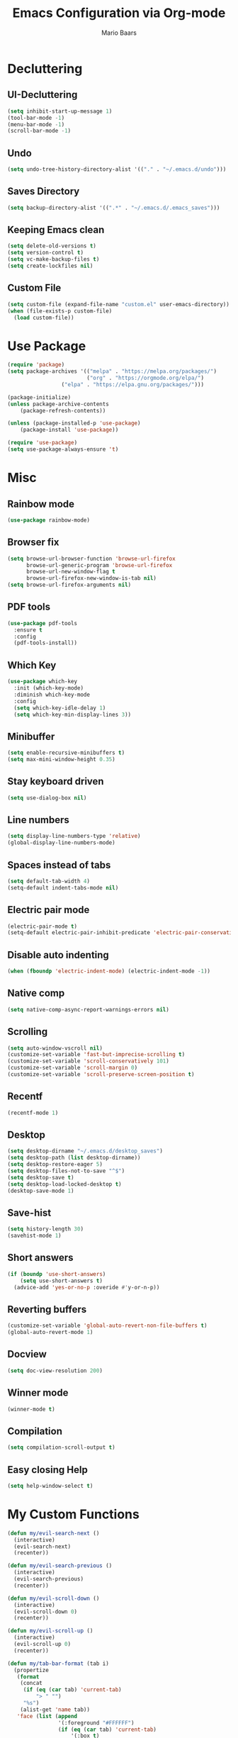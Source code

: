 #+TITLE: Emacs Configuration via Org-mode
#+AUTHOR: Mario Baars
#+PROPERTY: header-args :tangle "~/.emacs.d/init.el"
#+STARTUP: overview

* Decluttering
** UI-Decluttering
#+begin_src emacs-lisp 
(setq inhibit-start-up-message 1)
(tool-bar-mode -1)
(menu-bar-mode -1)
(scroll-bar-mode -1)
#+end_src

** Undo
#+begin_src emacs-lisp  
(setq undo-tree-history-directory-alist '(("." . "~/.emacs.d/undo")))
#+end_src

** Saves Directory
#+begin_src emacs-lisp  
(setq backup-directory-alist '((".*" . "~/.emacs.d/.emacs_saves")))
#+end_src

** Keeping Emacs clean
#+begin_src emacs-lisp  
  (setq delete-old-versions t)
  (setq version-control t)
  (setq vc-make-backup-files t)
  (setq create-lockfiles nil)
#+end_src

** Custom File
#+begin_src emacs-lisp  
(setq custom-file (expand-file-name "custom.el" user-emacs-directory))
(when (file-exists-p custom-file)
  (load custom-file))
#+end_src

* Use Package
#+begin_src emacs-lisp 
(require 'package)
(setq package-archives '(("melpa" . "https://melpa.org/packages/")
                         ("org" . "https://orgmode.org/elpa/")
			     ("elpa" . "https://elpa.gnu.org/packages/")))

(package-initialize)
(unless package-archive-contents
    (package-refresh-contents))

(unless (package-installed-p 'use-package)
    (package-install 'use-package))

(require 'use-package)
(setq use-package-always-ensure 't)
#+end_src

* Misc
** Rainbow mode
#+begin_src emacs-lisp 
(use-package rainbow-mode)
#+end_src

** Browser fix
#+begin_src emacs-lisp 
  (setq browse-url-browser-function 'browse-url-firefox
        browse-url-generic-program 'browse-url-firefox
        browse-url-new-window-flag t 
        browse-url-firefox-new-window-is-tab nil)
  (setq browse-url-firefox-arguments nil)
#+end_src

** PDF tools
#+begin_src emacs-lisp 
  (use-package pdf-tools
    :ensure t
    :config 
    (pdf-tools-install))
#+end_src

** Which Key
#+begin_src emacs-lisp  
  (use-package which-key
    :init (which-key-mode)
    :diminish which-key-mode
    :config
    (setq which-key-idle-delay 1)
    (setq which-key-min-display-lines 3))
#+end_src

** Minibuffer
#+begin_src emacs-lisp 
  (setq enable-recursive-minibuffers t)
  (setq max-mini-window-height 0.35)

  #+end_src

** Stay keyboard driven
#+begin_src emacs-lisp 
(setq use-dialog-box nil)
#+end_src

** Line numbers
#+begin_src emacs-lisp  
  (setq display-line-numbers-type 'relative) 
  (global-display-line-numbers-mode) 
#+end_src

** Spaces instead of tabs
#+begin_src emacs-lisp  
  (setq default-tab-width 4)
  (setq-default indent-tabs-mode nil)
#+end_src

** Electric pair mode
#+begin_src emacs-lisp  
(electric-pair-mode t)
(setq-default electric-pair-inhibit-predicate 'electric-pair-conservative-inhibit)
#+end_src

** Disable auto indenting
#+begin_src emacs-lisp 
(when (fboundp 'electric-indent-mode) (electric-indent-mode -1))
#+end_src

** Native comp
#+begin_src emacs-lisp 
  (setq native-comp-async-report-warnings-errors nil)
#+end_src

** Scrolling
#+begin_src emacs-lisp  
(setq auto-window-vscroll nil)
(customize-set-variable 'fast-but-imprecise-scrolling t)
(customize-set-variable 'scroll-conservatively 101)
(customize-set-variable 'scroll-margin 0)
(customize-set-variable 'scroll-preserve-screen-position t)
#+end_src

** Recentf
#+begin_src emacs-lisp 
  (recentf-mode 1)
#+end_src

** Desktop
#+begin_src emacs-lisp 
  (setq desktop-dirname "~/.emacs.d/desktop_saves")
  (setq desktop-path (list desktop-dirname))
  (setq desktop-restore-eager 5)
  (setq desktop-files-not-to-save "^$")
  (setq desktop-save t)
  (setq desktop-load-locked-desktop t)
  (desktop-save-mode 1)
#+end_src

** Save-hist
#+begin_src emacs-lisp 
  (setq history-length 30)
  (savehist-mode 1)
#+end_src

** Short answers
#+begin_src emacs-lisp  
(if (boundp 'use-short-answers)
    (setq use-short-answers t)
  (advice-add 'yes-or-no-p :overide #'y-or-n-p))
#+end_src

** Reverting buffers
#+begin_src emacs-lisp  
(customize-set-variable 'global-auto-revert-non-file-buffers t)
(global-auto-revert-mode 1)
#+end_src

** Docview
#+begin_src emacs-lisp  
(setq doc-view-resolution 200) 
#+end_src

** Winner mode
#+begin_src emacs-lisp 
(winner-mode t)
#+end_src

** Compilation
#+begin_src emacs-lisp 
(setq compilation-scroll-output t)
#+end_src

** Easy closing *Help*
#+begin_src emacs-lisp 
  (setq help-window-select t)
#+end_src

* My Custom Functions
#+begin_src emacs-lisp 
  (defun my/evil-search-next ()
    (interactive)  
    (evil-search-next)
    (recenter))

  (defun my/evil-search-previous ()
    (interactive)  
    (evil-search-previous)
    (recenter))

  (defun my/evil-scroll-down ()
    (interactive)
    (evil-scroll-down 0)
    (recenter))

  (defun my/evil-scroll-up ()
    (interactive)
    (evil-scroll-up 0)
    (recenter))

  (defun my/tab-bar-format (tab i)
    (propertize
     (format
      (concat
       (if (eq (car tab) 'current-tab)
           "> " "")
       "%s")
      (alist-get 'name tab))
     'face (list (append
                  '(:foreground "#FFFFFF")
                  (if (eq (car tab) 'current-tab)
                      '(:box t)
                    '())))))

  (defun my/tab-bar-tab-name-project-formatter (project-path-string)
    (nth (- (length (s-split "/" project-path-string)) 2) (s-split "/" project-path-string)))

  (defun my/tab-bar-tab-name-function ()
    (let ((project (project-current)))
      (if project
          (my/tab-bar-tab-name-project-formatter (project-root project))
        (tab-bar-tab-name-current))))
#+end_src

* Key bindings
** Random Keybindings
#+begin_src emacs-lisp 
  (global-set-key (kbd "M-ä") 'hippie-expand)
  (global-set-key (kbd "C-x c") 'compile)
  (global-set-key (kbd "C-x C-b") 'ibuffer)
  (global-set-key (kbd "C-x 4 RET") 'vterm-other-window)
  (global-set-key (kbd "C-M-ä") 'completion-at-point)
  (global-set-key (kbd "s-<return>") 'multi-vterm)
  (global-set-key (kbd "M-v") #'my/evil-scroll-up)
#+end_src

** Change Evil keybindings
#+begin_src emacs-lisp 
  (define-key evil-normal-state-map (kbd "n") #'my/evil-search-next)
  (define-key evil-normal-state-map (kbd "N") #'my/evil-search-previous)
  (define-key evil-motion-state-map (kbd "C-d") #'my/evil-scroll-down)
#+end_src

** Enable keybindings
#+begin_src emacs-lisp 
(put 'narrow-to-region 'disabled nil)
#+end_src

** No accidental quiting
#+begin_src emacs-lisp 
(global-unset-key "\C-x\C-c")
#+end_src

* Tab bar
#+begin_src emacs-lisp 
  (setq tab-bar-new-tab-choice "*scratch*")
  (setq tab-bar-close-button-show nil
        tab-bar-new-button-show nil)
  (set-face-attribute 'tab-bar-tab t :inherit 'doom-modeline-panel :foreground nil :background nil)
  (setq tab-bar-tab-name-format-function #'my/tab-bar-format)
  (setq tab-bar-tab-name-function #'my/tab-bar-tab-name-function)
  (tab-bar-mode 1)
#+end_src

* Evil Mode
#+begin_src emacs-lisp  
  (use-package evil
      :ensure t
      :init
      (setq evil-want-keybinding nil)
      :config
      (evil-mode t))

  (use-package evil-collection
      :after evil
      :ensure t
      :config
      (evil-collection-init))

  (setq evil-want-minibuffer t)
#+end_src

** Undo-Tree
Evil mode needs undo-tree for undo capability
#+begin_src emacs-lisp 
  (use-package undo-tree
    :ensure t
    :after evil
    :diminish
    :config
    (evil-set-undo-system 'undo-tree)
    (global-undo-tree-mode 1))
  (setq undo-tree-enable-undo-in-region 1)
  (setq evil-want-fine-undo t)
#+end_src

* Extending Path
#+begin_src emacs-lisp  
(setq exec-path (append exec-path '("/home/mario/.local/bin")))
#+end_src

* Appearance
** Font
#+begin_src emacs-lisp  
  (defvar default-font-size 170)

  (defun set-font-faces()
    (set-face-attribute 'default nil :font "Iosevka Nerd Font Mono" :weight 'light :height default-font-size)
    (set-face-attribute 'fixed-pitch nil :font "Iosevka Nerd Font Mono" :weight 'light :height default-font-size)
    (set-face-attribute 'variable-pitch nil :font "Noto Sans" :weight 'normal :height default-font-size))

  (if (daemonp)
      (add-hook 'after-make-frame-functions
		(lambda (frame)
		  (setq doom-modeline-icon t)
		  (with-selected-frame frame
		    (set-font-faces))))
    (set-font-faces))
#+end_src

** Theme
#+begin_src emacs-lisp  
  (use-package doom-themes)
  (load-theme 'doom-one)
#+end_src

** Modeline
#+begin_src emacs-lisp  
  (use-package doom-modeline
  :custom ((doom-modeline-height 8)))

  (add-hook 'after-init-hook 'doom-modeline-mode)

  ;; doom-modeline configuration
  (customize-set-variable 'doom-modeline-height 8)
  (customize-set-variable 'doom-modeline-bar-width 6)
  (customize-set-variable 'doom-modeline-minor-modes nil)
  (customize-set-variable 'doom-modeline-buffer-file-name-style 'truncate-except-project)

  (use-package all-the-icons)

  (setq display-time-day-and-date t)
  (display-time-mode 1)
  (setq display-time-24hr-format t)
#+end_src

* Completion
** Semantic mode
#+begin_src emacs-lisp 
(semantic-mode)
#+end_src

** Counsel
#+begin_src emacs-lisp 
  (use-package counsel
    :ensure t
    :custom
    (counsel-linux-app-format-function #'counsel-linux-app-format-function-command-only))
#+end_src

** Consult
#+begin_src emacs-lisp 
  (use-package consult
    :bind
    (;; M-s bindings (search-map)
     ("M-s d" . consult-find)
     ("M-s D" . consult-locate)
     ("M-s g" . consult-grep)
     ("M-s G" . consult-git-grep)
     ("M-s r" . consult-ripgrep)
     ("M-s l" . consult-line)
     ("M-s L" . consult-line-multi)
     ("M-s m" . consult-multi-occur)
     ("M-s k" . consult-keep-lines)
     ("M-s u" . consult-focus-lines)))
#+end_src
   
** Hippie-expand
#+begin_src emacs-lisp 
  (use-package hippie-exp
    :bind ([remap dabbrev-expand] . hippie-expand)
    :commands (hippie-expand)
    :config
    (setq hippie-expand-try-functions-list
          '(try-expand-dabbrev
            try-expand-dabbrev-all-buffers
            try-expand-dabbrev-from-kill
            try-expand-whole-kill
            try-complete-lisp-symbol-partially
            try-complete-lisp-symbol
            try-complete-file-name-partially
            try-complete-file-name
            try-expand-all-abbrevs
            try-expand-list
            try-expand-line)))
#+end_src

** Corfu
#+begin_src emacs-lisp 
  (use-package corfu
    ;; Optional customizations
    :custom
    (corfu-cycle t)                  ; Allows cycling through candidates
    (corfu-auto t)                   ; Enable auto completion
    (corfu-auto-prefix 2)            ; Enable auto completion
    (corfu-auto-delay 0.0)           ; Enable auto completion
    (corfu-quit-at-boundary 'separator)
    (corfu-echo-documentation 0.25)   ; Enable auto completion
    (corfu-preview-current 'insert)   ; Do not preview current candidate
    (corfu-preselect-first nil)

    ;; Optionally use TAB for cycling, default is `corfu-complete'.
    :bind (:map corfu-map
                ("M-SPC" . corfu-insert-separator)
                ("TAB"     . corfu-next)
                ([tab]     . corfu-next)
                ("S-TAB"   . corfu-previous)
                ([backtab] . corfu-previous)
                ("S-<return>" . corfu-insert)
                ("RET"     . nil) ;; leave my enter alone!
                )

    :init
    (global-corfu-mode)
    (corfu-history-mode)
    :config
    (add-hook 'eshell-mode-hook
              (lambda () (setq-local corfu-quit-at-boundary t
                                     corfu-quit-no-match t
                                     corfu-auto nil)
                (corfu-mode))))
#+end_src

** Vertico 
#+begin_src emacs-lisp 
  (use-package vertico
    :ensure t
    :init
    (vertico-mode)
    (setq vertico-cycle t))

  (use-package savehist
    :ensure t
    :init
    (savehist-mode))
#+end_src

** Orderless
#+begin_src emacs-lisp 
  (use-package orderless
    :init
    (setq completion-styles '(orderless flex basic)
          completion-category-defaults nil
          completion-category-overrides '((file (styles partial-completion)))))
#+end_src

** Marginalia
#+begin_src emacs-lisp 
  (use-package marginalia
    :ensure t
    :custom 
    (marginalia-annotators '(marginalia-annotators-heavy marginalia-annotators-light nil))
    :config
    (marginalia-mode))
#+end_src

** Completion Style
#+begin_src emacs-lisp 
(setq completion-styles '(orderless))
#+end_src

* Embark
#+begin_src emacs-lisp 
  (use-package embark
    :ensure t
    :bind
    (("s-." . embark-act)         ;; pick some comfortable binding
     ("s-;" . embark-dwim)        ;; good alternative: M-.
     ("C-h B" . embark-bindings)) ;; alternative for `describe-bindings'
    :init
    (setq prefix-help-command #'embark-prefix-help-command)
    :config
    (add-to-list 'display-buffer-alist
                 '("\\`\\*Embark Collect \\(Live\\|Completions\\)\\*"
                   nil
                   (window-parameters (mode-line-format . none)))))

  (use-package embark-consult
    :ensure t
    :after (embark consult)
    :demand t 
    :hook
    (embark-collect-mode . consult-preview-at-point-mode))
#+end_src

* Dired
#+begin_src emacs-lisp 
  (use-package diredfl :ensure t
    :config
    (add-hook 'dired-mode-hook 'diredfl-mode))

  (setq dired-listing-switches "-alh1vGB --group-directories-first")

  (use-package all-the-icons-dired
    :hook (dired-mode . all-the-icons-dired-mode))

  ;; Dired plus
  (add-to-list 'load-path "~/.emacs.d/dired+.el")
#+end_src

* Org mode
** Basic Org mode setup
#+begin_src emacs-lisp  
  (use-package org
    :hook (org-mode . org-mode-setup)
    :config
    (setq org-agenda-files '("~/org/Notes.org")))

  (setq org-agenda-sorting-strategy '((agenda habit-down time-up ts-up
                                              priority-down category-keep)
                                      (todo priority-down category-keep)
                                      (tags priority-down category-keep)
                                      (search category-keep)))
  (defun org-mode-setup ()
    (org-indent-mode)
    (visual-line-mode 1))

  (define-skeleton org-skeleton
    "Header info for a emacs-org file."
    "#+TITLE:" str " \n"
    "#+AUTHOR: Mario Baars\n")

  (global-set-key (kbd "C-c o s") 'org-skeleton)

  (use-package org-bullets
    :after org
    :hook (org-mode . org-bullets-mode))

  (with-eval-after-load 'org
    (require 'org-tempo)
    ;; Structure templates
    (add-to-list 'org-structure-template-alist '("el" . "src emacs-lisp "))
    (add-to-list 'org-structure-template-alist '("sh" . "src shell"))
    (add-to-list 'org-structure-template-alist '("py" . "src python"))
    (add-to-list 'org-structure-template-alist '("c++" . "src C++"))
    ;; Org babel load languages
    (org-babel-do-load-languages 
     'org-babel-load-languages '((python . t) 
                                 (C . t)
                                 (shell . t))))

  (require 'ox-latex)
  (add-to-list 'org-latex-packages-alist '("" "minted"))
  (setq org-latex-listings 'minted)

  (setq org-latex-pdf-process
        '("pdflatex -shell-escape -interaction nonstopmode -output-directory %o %f"
          "pdflatex -shell-escape -interaction nonstopmode -output-directory %o %f"
          "pdflatex -shell-escape -interaction nonstopmode -output-directory %o %f"))

  (setq org-default-notes-file (concat org-directory "/Notes.org"))

  (setq org-capture-templates
        '(("c" "Code" entry (file+headline "" "Code")
           "* TODO %?\n  %u\n  %a")
          ("t" "Task" entry (file+headline "" "Tasks")
           "* TODO %?\n  %u\n  %a")))
#+end_src

** Org Roam
#+begin_src emacs-lisp 
  (use-package org-roam
    :ensure t
    :init
    (setq org-roam-v2-ack t)
    :custom
    (org-roam-directory "~/RoamNotes")
    (org-roam-completion-everywhere t)
    :bind (("C-c n l" . org-roam-buffer-toggle)
           ("C-c n f" . org-roam-node-find)
           ("C-c n i" . org-roam-node-insert)
           :map org-mode-map
           ("C-M-i"    . completion-at-point))
    :config
    (org-roam-setup))

  (use-package websocket
    :after org-roam)

  (use-package org-roam-ui
    :after org-roam 
    ;; or :after org
    ;; normally we'd recommend hooking orui after org-roam, but since org-roam does not have
    ;; a hookable mode anymore, you're advised to pick something yourself
    ;; if you don't care about startup time, use
    ;; :hook (after-init . org-roam-ui-mode)
    :config
    (setq org-roam-ui-sync-theme t
          org-roam-ui-follow t
          org-roam-ui-update-on-save t
          org-roam-ui-open-on-start t))
#+end_src

* Vterm
#+begin_src emacs-lisp 
(use-package vterm)
(use-package multi-vterm)
#+end_src

* Tramp
#+begin_src emacs-lisp 
(require 'tramp)
(setq tramp-default-method "ssh")
#+end_src

* Fuzzyfinder
#+begin_src emacs-lisp 
  (use-package fzf
    :bind
    :config
    (setq fzf/args "-x --color bw --print-query --margin=1,0 --no-hscroll"
          fzf/executable "fzf"
          fzf/git-grep-args "-i --line-number %s"
          ;; command used for `fzf-grep-*` functions
          ;; example usage for ripgrep:
          fzf/grep-command "rg --no-heading -nH"
          ;; fzf/grep-command "grep -nrH"
          ;; If nil, the fzf buffer will appear at the top of the window
          fzf/position-bottom t
          fzf/window-height 10))
#+end_src

* EXWM
#+begin_src emacs-lisp  
  (start-process-shell-command "xrandr" nil "")

  (setq exwm-replace nil)

  (use-package exwm
    :config
    ;; Set the default number of workspaces
    (setq exwm-workspace-number 10)

    ;; These keys should always pass through to Emacs
    (setq exwm-input-prefix-keys
          '(?\C-x
            ?\C-u
            ?\C-h
            ?\M-x
            ?\M-`
            ?\M-&
            ?\M-:
            ?\C-\M-j  ;; Buffer list
            ?\C-\ ))  ;; Ctrl+Space

    ;; Ctrl+Q will enable the next key to be sent directly
    (define-key exwm-mode-map (kbd "C-q") 'exwm-input-send-next-key)

    ;; Set up global key bindings.  These always work, no matter the input state!
    ;; Keep in mind that changing this list after EXWM initializes has no effect.
    (setq exwm-input-global-keys
          `(
            ([?\s-p] . exwm-reset)

            ;; Launch applications via shell command
            ([?\s-&] . (lambda (command)
                         (interactive (list (read-shell-command "$ ")))
                         (start-process-shell-command command nil command)))

            ;; Switch workspace
            ([?\s-w] . exwm-workspace-switch)

            ;; 's-N': Switch to certain workspace with Super (Win) plus a number key (0 - 9)
            ,@(mapcar (lambda (i)
                        `(,(kbd (format "s-%d" i)) .
                          (lambda ()
                            (interactive)
                            (exwm-workspace-switch-create ,i))))
                      (number-sequence 0 9))))

    (exwm-enable))

  ;; Make buffer name more meaningful
  (add-hook 'exwm-update-class-hook
            (lambda ()
              (exwm-workspace-rename-buffer exwm-class-name)))

  (exwm-input-set-key (kbd "s-SPC") 'counsel-linux-app)

  (setq exwm-layout-show-all-buffers nil)
  (setq exwm-workspace-show-all-buffers nil)
#+end_src

* Text Editing
** Misc Modes
#+begin_src emacs-lisp 
  (use-package csv)
  (use-package csv-mode)
  (use-package yaml-mode)
  ;; (use-package markdown-mode)
#+end_src

** Tree-sitter
#+begin_src emacs-lisp 
  (use-package tree-sitter
    :ensure t
    :after tree-sitter-langs
    :config
    (global-tree-sitter-mode)
    (add-hook 'tree-sitter-after-on-hook #'tree-sitter-hl-mode))
  (use-package tree-sitter-langs)
  (use-package tree-sitter-indent)
  (use-package evil-textobj-tree-sitter)
#+end_src

** Paredit
#+begin_src emacs-lisp 
  (use-package paredit)
  (use-package evil-paredit)
  (use-package paredit-everywhere)
  (global-set-key (kbd "M-(") 'paredit-wrap-sexp)
#+end_src

** eglot
#+begin_src emacs-lisp 
  (use-package eglot)
#+end_src

** Eldoc
#+begin_src emacs-lisp 
  (use-package eldoc-box)
  (setq eldoc-echo-area-prefer-doc-buffer t)
  (setq eldoc-echo-area-use-mulitline-p nil)
  (global-eldoc-mode t)
  (add-hook 'eldoc-mode-hook
            'eldoc-box-hover-mode)
  (global-set-key (kbd "C-h D") #'eldoc-box-help-at-point)
#+end_src

** Languages
*** Latex
#+begin_src emacs-lisp  
(use-package latex
  :ensure auctex)

(setq TeX-auto-save t)
(setq TeX-parse-self t)

(setq org-format-latex-options (plist-put org-format-latex-options :scale 2.4))
(setq org-preview-latex-default-process 'dvipng)
(setq-default TeX-master nil)
(setq TeX-show-compilation nil)
(setq TeX-electric-math t)
(setq Tex-insert-braces t)
(use-package auto-complete-auctex)
#+end_src>

*** Rust
#+begin_src emacs-lisp 
  (use-package rust-mode
    :ensure t)
  (setq lsp-rust-analyzer-cargo-watch-command "clippy")
#+end_src

*** ESS
#+begin_src emacs-lisp 
(use-package ess)
#+end_src

*** Python
#+begin_src emacs-lisp 
  (use-package ein)
  (setq ein:worksheet-enable-undo t)
  (setq ein:output-area-inlined-images t)
  (setq ein:slice-image t)
#+end_src




0
